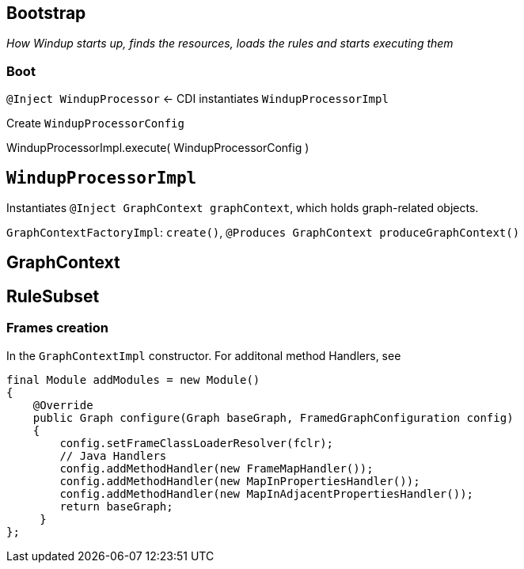 == Bootstrap

_How Windup starts up, finds the resources, loads the rules and starts
executing them_

### Boot


`@Inject WindupProcessor` <- CDI instantiates `WindupProcessorImpl`

Create `WindupProcessorConfig`

WindupProcessorImpl.execute( WindupProcessorConfig )

== `WindupProcessorImpl`

Instantiates `@Inject GraphContext graphContext`, which holds
graph-related objects.

`GraphContextFactoryImpl`: `create()`, `@Produces GraphContext produceGraphContext()`

== GraphContext

== RuleSubset



[[frames-creation]]
Frames creation
~~~~~~~~~~~~~~~

In the `GraphContextImpl` constructor. For additonal method Handlers,
see

[source,java]
----
final Module addModules = new Module()
{
    @Override
    public Graph configure(Graph baseGraph, FramedGraphConfiguration config)
    {
        config.setFrameClassLoaderResolver(fclr);
        // Java Handlers
        config.addMethodHandler(new FrameMapHandler());
        config.addMethodHandler(new MapInPropertiesHandler());
        config.addMethodHandler(new MapInAdjacentPropertiesHandler());
        return baseGraph;
     }
};
----